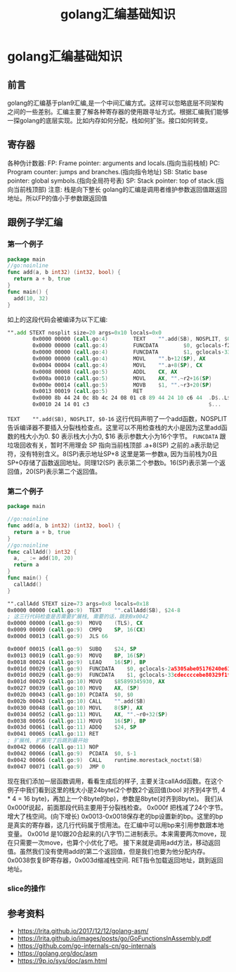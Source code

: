 #+TITLE: golang汇编基础知识

* golang汇编基础知识
** 前言  
   golang的汇编基于plan9汇编,是一个中间汇编方式。这样可以忽略底层不同架构之间的一些差别。汇编主要了解各种寄存器的使用跟寻址方式。根据汇编我们能够一探golang的底层实现。比如内存如何分配，栈如何扩张。接口如何转变。
** 寄存器
    各种伪计数器:
    FP: Frame pointer: arguments and locals.(指向当前栈帧)
    PC: Program counter: jumps and branches.(指向指令地址)
    SB: Static base pointer: global symbols.(指向全局符号表)
    SP: Stack pointer: top of stack.(指向当前栈顶部)
    注意: 栈是向下整长
    golang的汇编是调用者维护参数返回值跟返回地址。所以FP的值小于参数跟返回值
** 跟例子学汇编
*** 第一个例子   
   #+BEGIN_SRC go
     package main
     //go:noinline
     func add(a, b int32) (int32, bool) {
       return a + b, true
     }
     func main() {
       add(10, 32)
     }
   #+END_SRC
   
   如上的这段代码会被编译为以下汇编:
   #+BEGIN_SRC asm
     "".add STEXT nosplit size=20 args=0x10 locals=0x0
             0x0000 00000 (call.go:4)        TEXT    "".add(SB), NOSPLIT, $0-16
             0x0000 00000 (call.go:4)        FUNCDATA        $0, gclocals·f207267fbf96a0178e8758c6e3e0ce28(SB)
             0x0000 00000 (call.go:4)        FUNCDATA        $1, gclocals·33cdeccccebe80329f1fdbee7f5874cb(SB)
             0x0000 00000 (call.go:4)        MOVL    "".b+12(SP), AX
             0x0004 00004 (call.go:4)        MOVL    "".a+8(SP), CX
             0x0008 00008 (call.go:5)        ADDL    CX, AX
             0x000a 00010 (call.go:5)        MOVL    AX, "".~r2+16(SP)
             0x000e 00014 (call.go:5)        MOVB    $1, "".~r3+20(SP)
             0x0013 00019 (call.go:5)        RET
             0x0000 8b 44 24 0c 8b 4c 24 08 01 c8 89 44 24 10 c6 44  .D$..L$....D$..D
             0x0010 24 14 01 c3                                      $...
   #+END_SRC
   =TEXT    "".add(SB), NOSPLIT, $0-16= 这行代码声明了一个add函数，NOSPLIT告诉编译器不要插入分裂栈检查点。这里可以不用检查栈的大小是因为这里add函数的栈大小为0. $0 表示栈大小为0, $16 表示参数大小为16个字节。
   =FUNCDATA= 跟垃圾回收有关，暂时不用理会
   SP 指向当前栈顶部 .a+8(SP) 之前的.a表示助记符，没有特别含义。8(SP)表示地址SP+8 这里是第一参数a, 因为当前栈为0且SP+0存储了函数返回地址。同理12(SP) 表示第二个参数b。16(SP)表示第一个返回值，20(SP)表示第二个返回值。
*** 第二个例子   
    #+BEGIN_SRC go
      package main

      //go:noinline
      func add(a, b int32) (int32, bool) {
        return a + b, true
      }
      //go:noinline
      func callAdd() int32 {
        a, _ := add(10, 20)
        return a
      }
      func main() {
        callAdd()
      }
    #+END_SRC
    #+BEGIN_SRC asm
      "".callAdd STEXT size=73 args=0x8 locals=0x18
      0x0000 00000 (call.go:9)	TEXT	"".callAdd(SB), $24-8
      ; 这三行代码检查是否需要扩展栈, 需要的话，跳到0x0042
      0x0000 00000 (call.go:9)	MOVQ	(TLS), CX
      0x0009 00009 (call.go:9)	CMPQ	SP, 16(CX)
      0x000d 00013 (call.go:9)	JLS	66

      0x000f 00015 (call.go:9)	SUBQ	$24, SP
      0x0013 00019 (call.go:9)	MOVQ	BP, 16(SP)
      0x0018 00024 (call.go:9)	LEAQ	16(SP), BP
      0x001d 00029 (call.go:9)	FUNCDATA	$0, gclocals·2a5305abe05176240e61b8620e19a815(SB)
      0x001d 00029 (call.go:9)	FUNCDATA	$1, gclocals·33cdeccccebe80329f1fdbee7f5874cb(SB)
      0x001d 00029 (call.go:10)	MOVQ	$85899345930, AX
      0x0027 00039 (call.go:10)	MOVQ	AX, (SP)
      0x002b 00043 (call.go:10)	PCDATA	$0, $0
      0x002b 00043 (call.go:10)	CALL	"".add(SB)
      0x0030 00048 (call.go:10)	MOVL	8(SP), AX
      0x0034 00052 (call.go:11)	MOVL	AX, "".~r0+32(SP)
      0x0038 00056 (call.go:11)	MOVQ	16(SP), BP
      0x003d 00061 (call.go:11)	ADDQ	$24, SP
      0x0041 00065 (call.go:11)	RET
      ; 扩展栈, 扩展完了后跳到最开始
      0x0042 00066 (call.go:11)	NOP
      0x0042 00066 (call.go:9)	PCDATA	$0, $-1
      0x0042 00066 (call.go:9)	CALL	runtime.morestack_noctxt(SB)
      0x0047 00071 (call.go:9)	JMP	0
    #+END_SRC
    现在我们添加一层函数调用，看看生成后的样子, 主要关注callAdd函数。在这个例子中我们看到这里的栈大小是24byte(2个参数2个返回值(bool 对齐到4字节, 4 * 4 = 16 byte)，再加上一个8byte的bp)，参数是8byte(对齐到8byte)。
    我们从0x000f说起，前面那段代码主要用于分裂栈检查。
    0x000f 把栈减了24个字节。增大了栈空间。(向下增长)
    0x0013-0x0018保存老的bp设置新的bp。这里的bp是真实的寄存器，这几行代码属于惯用法。在汇编中可以用bp来引用参数跟本地变量。
    0x001d 是10跟20合起来的(八字节)二进制表示。本来需要两次move，现在只需要一次move，也算个小优化了吧。
    接下来就是调用add方法，移动返回值。虽然我们没有使用add的第二个返回值，但是我们也要为他分配内存。
    0x0038恢复BP寄存器，0x003d缩减栈空间.
    RET指令加载返回地址，跳到返回地址。
*** slice的操作
** 参考资料
   - https://lrita.github.io/2017/12/12/golang-asm/
   - https://lrita.github.io/images/posts/go/GoFunctionsInAssembly.pdf
   - https://github.com/go-internals-cn/go-internals
   - https://golang.org/doc/asm
   - https://9p.io/sys/doc/asm.html
   
